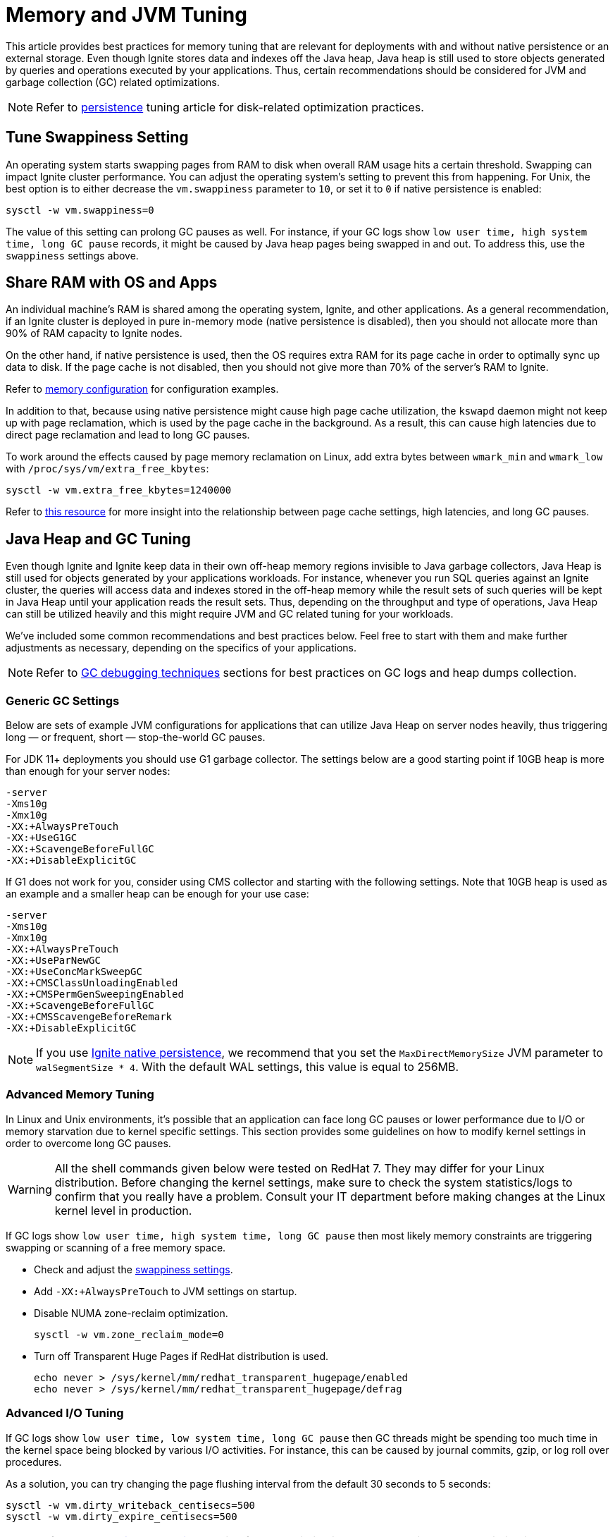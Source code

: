 // Licensed to the Apache Software Foundation (ASF) under one or more
// contributor license agreements.  See the NOTICE file distributed with
// this work for additional information regarding copyright ownership.
// The ASF licenses this file to You under the Apache License, Version 2.0
// (the "License"); you may not use this file except in compliance with
// the License.  You may obtain a copy of the License at
//
// http://www.apache.org/licenses/LICENSE-2.0
//
// Unless required by applicable law or agreed to in writing, software
// distributed under the License is distributed on an "AS IS" BASIS,
// WITHOUT WARRANTIES OR CONDITIONS OF ANY KIND, either express or implied.
// See the License for the specific language governing permissions and
// limitations under the License.
= Memory and JVM Tuning

This article provides best practices for memory tuning that are relevant for deployments with and without native persistence or an external storage.
Even though Ignite stores data and indexes off the Java heap, Java heap is still used to store objects generated by
queries and operations executed by your applications.
Thus, certain recommendations should be considered for JVM and garbage collection (GC) related optimizations.

[NOTE]
====
[discrete]
Refer to link:perf-and-troubleshooting/persistence-tuning[persistence] tuning article for disk-related
optimization practices.
====

== Tune Swappiness Setting

An operating system starts swapping pages from RAM to disk when overall RAM usage hits a certain threshold.
Swapping can impact Ignite cluster performance.
You can adjust the operating system's setting to prevent this from happening.
For Unix, the best option is to either decrease the `vm.swappiness` parameter to `10`, or set it to `0` if native persistence is enabled:

[source,shell]
----
sysctl -w vm.swappiness=0
----

The value of this setting can prolong GC pauses as well. For instance, if your GC logs show `low user time, high
system time, long GC pause` records, it might be caused by Java heap pages being swapped in and out. To
address this, use the `swappiness` settings above.

== Share RAM with OS and Apps

An individual machine's RAM is shared among the operating system, Ignite, and other applications.
As a general recommendation, if an Ignite cluster is deployed in pure in-memory mode (native
persistence is disabled), then you should not allocate more than 90% of RAM capacity to Ignite nodes.

On the other hand, if native persistence is used, then the OS requires extra RAM for its page cache in order to optimally sync up data to disk.
If the page cache is not disabled, then you should not give more than 70% of the server's RAM to Ignite.

Refer to link:memory-configuration/data-regions[memory configuration] for configuration examples.

In addition to that, because using native persistence might cause high page cache utilization, the `kswapd` daemon might not keep up with page reclamation, which is used by the page cache in the background.
As a result, this can cause high latencies due to direct page reclamation and lead to long GC pauses.

To work around the effects caused by page memory reclamation on Linux, add extra bytes between `wmark_min` and `wmark_low` with `/proc/sys/vm/extra_free_kbytes`:

[source,shell]
----
sysctl -w vm.extra_free_kbytes=1240000
----

Refer to link:https://events.static.linuxfound.org/sites/events/files/lcjp13_moriya.pdf[this resource, window=_blank]
for more insight into the relationship between page cache settings, high latencies, and long GC pauses.

== Java Heap and GC Tuning

Even though Ignite and Ignite keep data in their own off-heap memory regions invisible to Java garbage collectors, Java
Heap is still used for objects generated by your applications workloads.
For instance, whenever you run SQL queries against an Ignite cluster, the queries will access data and indexes stored in
the off-heap memory while the result sets of such queries will be kept in Java Heap until your application reads the result sets.
Thus, depending on the throughput and type of operations, Java Heap can still be utilized heavily and this might require
JVM and GC related tuning for your workloads.

We've included some common recommendations and best practices below.
Feel free to start with them and make further adjustments as necessary, depending on the specifics of your applications.

[NOTE]
====
[discrete]
Refer to link:perf-and-troubleshooting/troubleshooting#debugging-gc-issues[GC debugging techniques] sections for best
practices on GC logs and heap dumps collection.
====

=== Generic GC Settings

Below are sets of example JVM configurations for applications that can utilize Java Heap on server nodes heavily, thus
triggering long — or frequent, short — stop-the-world GC pauses.

For JDK 11+ deployments you should use G1 garbage collector.
The settings below are a good starting point if 10GB heap is more than enough for your server nodes:

[source,shell]
----
-server
-Xms10g
-Xmx10g
-XX:+AlwaysPreTouch
-XX:+UseG1GC
-XX:+ScavengeBeforeFullGC
-XX:+DisableExplicitGC
----

If G1 does not work for you, consider using CMS collector and starting with the following settings.
Note that 10GB heap is used as an example and a smaller heap can be enough for your use case:

[source,shell]
----
-server
-Xms10g
-Xmx10g
-XX:+AlwaysPreTouch
-XX:+UseParNewGC
-XX:+UseConcMarkSweepGC
-XX:+CMSClassUnloadingEnabled
-XX:+CMSPermGenSweepingEnabled
-XX:+ScavengeBeforeFullGC
-XX:+CMSScavengeBeforeRemark
-XX:+DisableExplicitGC
----

[NOTE]
====
//TODO: Is this still valid? What does it do?
If you use link:persistence/native-persistence[Ignite native persistence], we recommend that you set the
`MaxDirectMemorySize` JVM parameter to `walSegmentSize * 4`.
With the default WAL settings, this value is equal to 256MB.
====

=== Advanced Memory Tuning

In Linux and Unix environments, it's possible that an application can face long GC pauses or lower performance due to
I/O or memory starvation due to kernel specific settings.
This section provides some guidelines on how to modify kernel settings in order to overcome long GC pauses.

[WARNING]
====
[discrete]
All the shell commands given below were tested on RedHat 7.
They may differ for your Linux distribution.
Before changing the kernel settings, make sure to check the system statistics/logs to confirm that you really have a problem.
Consult your IT department before making changes at the Linux kernel level in production.
====

If GC logs show `low user time, high system time, long GC pause` then most likely memory constraints are triggering swapping or scanning of a free memory space.

* Check and adjust the link:perf-and-troubleshooting/memory-tuning#tune-swappiness-setting[swappiness settings].
* Add `-XX:+AlwaysPreTouch` to JVM settings on startup.
* Disable NUMA zone-reclaim optimization.
+
[source,shell]
----
sysctl -w vm.zone_reclaim_mode=0
----

* Turn off Transparent Huge Pages if RedHat distribution is used.
+
[source,shell]
----
echo never > /sys/kernel/mm/redhat_transparent_hugepage/enabled
echo never > /sys/kernel/mm/redhat_transparent_hugepage/defrag
----

=== Advanced I/O Tuning

If GC logs show `low user time, low system time, long GC pause` then GC threads might be spending too much time in the kernel space being blocked by various I/O activities.
For instance, this can be caused by journal commits, gzip, or log roll over procedures.

As a solution, you can try changing the page flushing interval from the default 30 seconds to 5 seconds:

[source,shell]
----
sysctl -w vm.dirty_writeback_centisecs=500
sysctl -w vm.dirty_expire_centisecs=500
----

[NOTE]
====
[discrete]
Refer to the link:perf-and-troubleshooting/persistence-tuning[persistence tuning] section for the optimizations related to disk.
Those optimizations can have a positive impact on GC.
====
